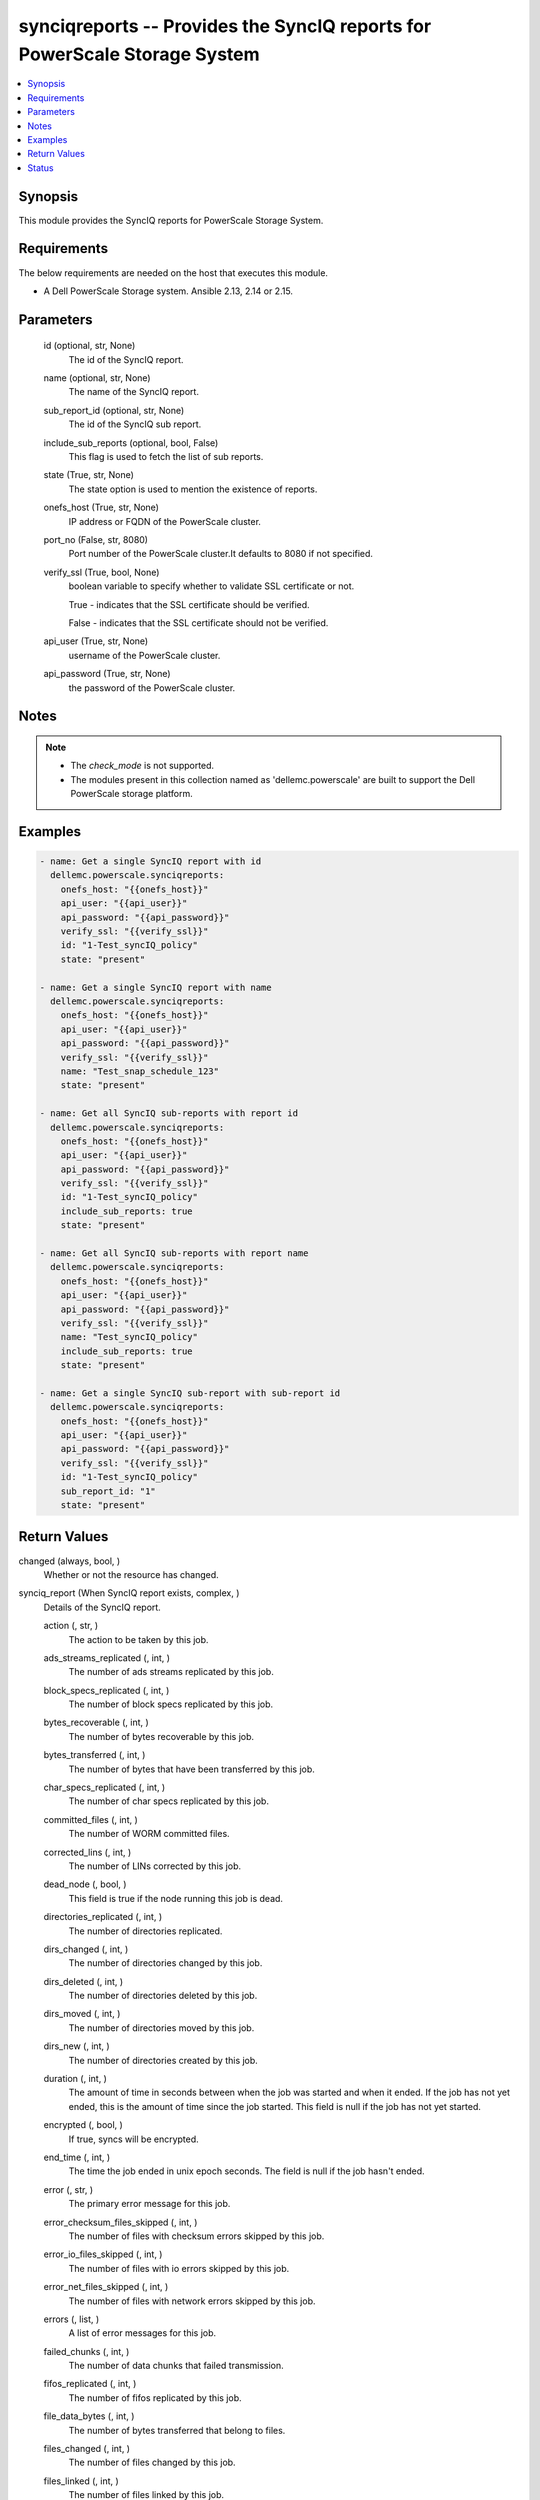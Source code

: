 .. _synciqreports_module:


synciqreports -- Provides the SyncIQ reports for PowerScale Storage System
==========================================================================

.. contents::
   :local:
   :depth: 1


Synopsis
--------

This module provides the SyncIQ reports for PowerScale Storage System.



Requirements
------------
The below requirements are needed on the host that executes this module.

- A Dell PowerScale Storage system. Ansible 2.13, 2.14 or 2.15.



Parameters
----------

  id (optional, str, None)
    The id of the SyncIQ report.


  name (optional, str, None)
    The name of the SyncIQ report.


  sub_report_id (optional, str, None)
    The id of the SyncIQ sub report.


  include_sub_reports (optional, bool, False)
    This flag is used to fetch the list of sub reports.


  state (True, str, None)
    The state option is used to mention the existence of reports.


  onefs_host (True, str, None)
    IP address or FQDN of the PowerScale cluster.


  port_no (False, str, 8080)
    Port number of the PowerScale cluster.It defaults to 8080 if not specified.


  verify_ssl (True, bool, None)
    boolean variable to specify whether to validate SSL certificate or not.

    True - indicates that the SSL certificate should be verified.

    False - indicates that the SSL certificate should not be verified.


  api_user (True, str, None)
    username of the PowerScale cluster.


  api_password (True, str, None)
    the password of the PowerScale cluster.





Notes
-----

.. note::
   - The *check_mode* is not supported.
   - The modules present in this collection named as 'dellemc.powerscale' are built to support the Dell PowerScale storage platform.




Examples
--------

.. code-block:: yaml+jinja

    
      - name: Get a single SyncIQ report with id
        dellemc.powerscale.synciqreports:
          onefs_host: "{{onefs_host}}"
          api_user: "{{api_user}}"
          api_password: "{{api_password}}"
          verify_ssl: "{{verify_ssl}}"
          id: "1-Test_syncIQ_policy"
          state: "present"

      - name: Get a single SyncIQ report with name
        dellemc.powerscale.synciqreports:
          onefs_host: "{{onefs_host}}"
          api_user: "{{api_user}}"
          api_password: "{{api_password}}"
          verify_ssl: "{{verify_ssl}}"
          name: "Test_snap_schedule_123"
          state: "present"

      - name: Get all SyncIQ sub-reports with report id
        dellemc.powerscale.synciqreports:
          onefs_host: "{{onefs_host}}"
          api_user: "{{api_user}}"
          api_password: "{{api_password}}"
          verify_ssl: "{{verify_ssl}}"
          id: "1-Test_syncIQ_policy"
          include_sub_reports: true
          state: "present"

      - name: Get all SyncIQ sub-reports with report name
        dellemc.powerscale.synciqreports:
          onefs_host: "{{onefs_host}}"
          api_user: "{{api_user}}"
          api_password: "{{api_password}}"
          verify_ssl: "{{verify_ssl}}"
          name: "Test_syncIQ_policy"
          include_sub_reports: true
          state: "present"

      - name: Get a single SyncIQ sub-report with sub-report id
        dellemc.powerscale.synciqreports:
          onefs_host: "{{onefs_host}}"
          api_user: "{{api_user}}"
          api_password: "{{api_password}}"
          verify_ssl: "{{verify_ssl}}"
          id: "1-Test_syncIQ_policy"
          sub_report_id: "1"
          state: "present"



Return Values
-------------

changed (always, bool, )
  Whether or not the resource has changed.


synciq_report (When SyncIQ report exists, complex, )
  Details of the SyncIQ report.


  action (, str, )
    The action to be taken by this job.


  ads_streams_replicated (, int, )
    The number of ads streams replicated by this job.


  block_specs_replicated (, int, )
    The number of block specs replicated by this job.


  bytes_recoverable (, int, )
    The number of bytes recoverable by this job.


  bytes_transferred (, int, )
    The number of bytes that have been transferred by this job.


  char_specs_replicated (, int, )
    The number of char specs replicated by this job.


  committed_files (, int, )
    The number of WORM committed files.


  corrected_lins (, int, )
    The number of LINs corrected by this job.


  dead_node (, bool, )
    This field is true if the node running this job is dead.


  directories_replicated (, int, )
    The number of directories replicated.


  dirs_changed (, int, )
    The number of directories changed by this job.


  dirs_deleted (, int, )
    The number of directories deleted by this job.


  dirs_moved (, int, )
    The number of directories moved by this job.


  dirs_new (, int, )
    The number of directories created by this job.


  duration (, int, )
    The amount of time in seconds between when the job was started and when it ended. If the job has not yet ended, this is the amount of time since the job started. This field is null if the job has not yet started.


  encrypted (, bool, )
    If true, syncs will be encrypted.


  end_time (, int, )
    The time the job ended in unix epoch seconds. The field is null if the job hasn't ended.


  error (, str, )
    The primary error message for this job.


  error_checksum_files_skipped (, int, )
    The number of files with checksum errors skipped by this job.


  error_io_files_skipped (, int, )
    The number of files with io errors skipped by this job.


  error_net_files_skipped (, int, )
    The number of files with network errors skipped by this job.


  errors (, list, )
    A list of error messages for this job.


  failed_chunks (, int, )
    The number of data chunks that failed transmission.


  fifos_replicated (, int, )
    The number of fifos replicated by this job.


  file_data_bytes (, int, )
    The number of bytes transferred that belong to files.


  files_changed (, int, )
    The number of files changed by this job.


  files_linked (, int, )
    The number of files linked by this job.


  files_new (, int, )
    The number of files created by this job.


  files_selected (, int, )
    The number of files selected by this job.


  files_transferred (, int, )
    The number of files transferred by this job.


  files_unlinked (, int, )
    The number of files unlinked by this job.


  files_with_ads_replicated (, int, )
    The number of files with ads replicated by this job.


  flipped_lins (, int, )
    The number of LINs flipped by this job.


  hard_links_replicated (, int, )
    TThe number of hard links replicated by this job.


  hash_exceptions_fixed (, int, )
    The number of hash exceptions fixed by this job.


  hash_exceptions_found (, int, )
    The number of hash exceptions found by this job.


  id (, str, )
    A unique identifier for this object.


  job_id (, int, )
    The ID of the job.


  lins_total (, int, )
    The number of LINs transferred by this job.


  network_bytes_to_source (, int, )
    The total number of bytes sent to the source by this job.


  network_bytes_to_target (, int, )
    The total number of bytes sent to the target by this job.


  new_files_replicated (, int, )
    The number of new files replicated by this job.


  num_retransmitted_files (, int, )
    The number of files that have been retransmitted by this job.


  phases (, complex, )
    Data for each phase of this job.


    phase (, str, )
      The phase that the job was in.


    end_time (, int, )
      The time the job ended this phase.


    start_time (, int, )
      The time the job began this phase.



  policy (, complex, )
    Policy details


    name (, str, )
      User-assigned name of this sync policy.


    source_root_path (, str, )
      The root directory on the source cluster the files will be synced from.


    target_host (, str, )
      Hostname or IP address of sync target cluster.



  policy_action (, str, )
    This is the action the policy is configured to perform.


  policy_id (, str, )
    The ID of the policy.


  policy_name (, str, )
    The name of the policy.


  quotas_deleted (, int, )
    The number of quotas removed from the target.


  regular_files_replicated (, int, )
    The number of regular files replicated by this job.


  resynced_lins (, int, )
    The number of LINs resynched by this job.


  retransmitted_files (, list, )
    The files that have been retransmitted by this job.


  retry (, int, )
    The number of times the job has been retried.


  running_chunks (, int, )
    The number of data chunks currently being transmitted.


  service_report (, complex, )
    Data for each component exported as part of service replication.


    status (, str, )
      The current status of export for this component.


    start_time (, int, )
      The time the job began this component.


    end_time (, int, )
      The time the job end this component.



  sockets_replicated (, int, )
    The number of sockets replicated by this job.


  source_bytes_recovered (, int, )
    The number of bytes recovered on the source.


  source_directories_created (, int, )
    The number of directories created on the source.


  source_directories_deleted (, int, )
    The number of directories deleted on the source.


  source_directories_linked (, int, )
    The number of directories linked on the source.


  source_directories_unlinked (, int, )
    The number of directories unlinked on the source.


  source_directories_visited (, int, )
    The number of directories visited on the source.


  source_files_deleted (, int, )
    The number of files deleted on the source.


  source_files_linked (, int, )
    The number of files linked on the source.


  source_files_unlinked (, int, )
    The number of sparse data bytes transferred by this job.


  start_time (, int, )
    The time the job started in unix epoch seconds. The field is null if the job hasn't started.


  state (, str, )
    The state of the job.


  subreport_count (, int, )
    The number of subreports that are available for this job report.


  succeeded_chunks (, int, )
    The number of data chunks that have been transmitted successfully.


  symlinks_replicated (, int, )
    The number of symlinks replicated by this job.


  sync_type (, str, )
    The type of sync being performed by this job.


  target_bytes_recovered (, int, )
    The number of bytes recovered on the target.


  target_directories_created (, int, )
    The number of directories created on the target.


  target_directories_deleted (, int, )
    The number of directories deleted on the target.


  target_directories_linked (, int, )
    The number of directories linked on the target.


  target_directories_unlinked (, int, )
    The number of directories unlinked on the target.


  target_files_deleted (, int, )
    The number of files deleted on the target.


  target_files_linked (, int, )
    The number of files linked on the target.


  target_files_unlinked (, int, )
    The number of files unlinked on the target.


  target_snapshots (, list, )
    The target snapshots created by this job.


  total_chunks (, int, )
    The total number of data chunks transmitted by this job.


  total_data_bytes (, int, )
    The total number of bytes transferred by this job.


  total_exported_services (, int, )
    The total number of components exported as part of service replication.


  total_files (, int, )
    The number of files affected by this job.


  total_network_bytes (, int, )
    The total number of bytes sent over the network by this job.


  total_phases (, int, )
    The total number of phases for this job.


  unchanged_data_bytes (, int, )
    The number of bytes unchanged by this job.


  up_to_date_files_skipped (, int, )
    The number of up-to-date files skipped by this job.


  updated_files_replicated (, int, )
    The number of updated files replicated by this job.


  user_conflict_files_skipped (, int, )
    The number of files with user conflicts skipped by this job.


  warnings (, list, )
    A list of warning messages for this job.


  worm_committed_file_conflicts (, int, )
    The number of WORM committed files which needed to be reverted. Since WORM committed files cannot be reverted, this is the number of files that were preserved in the compliance store.






Status
------





Authors
~~~~~~~

- Meenakshi Dembi (@dembim) <ansible.team@dell.com>

